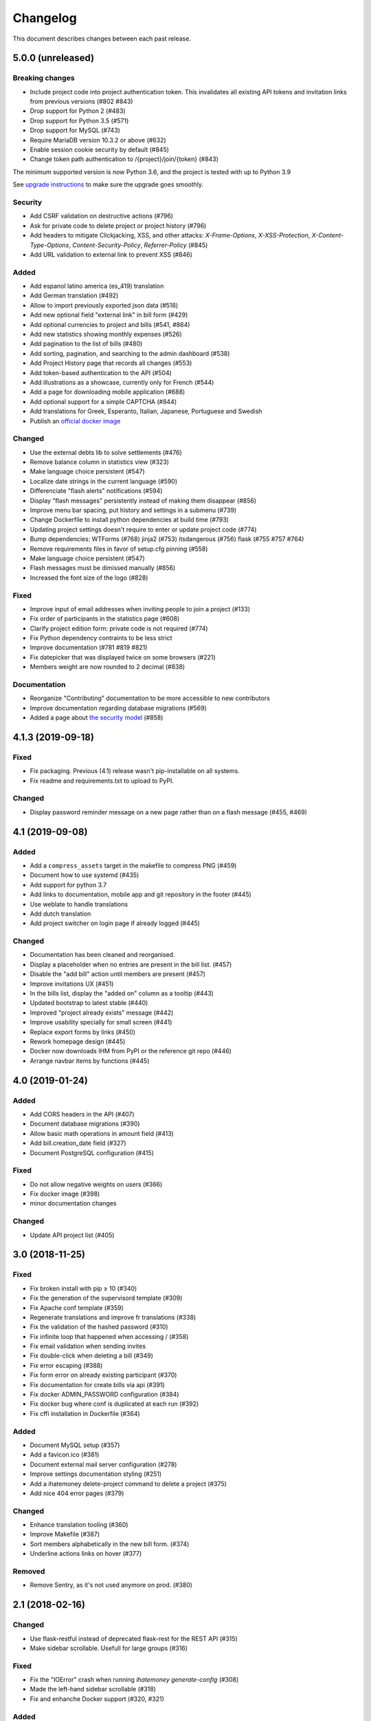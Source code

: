 Changelog
#########

This document describes changes between each past release.

5.0.0 (unreleased)
==================

Breaking changes
----------------

- Include project code into project authentication token. This invalidates all existing API tokens and invitation links from previous versions (#802 #843)
- Drop support for Python 2 (#483)
- Drop support for Python 3.5 (#571)
- Drop support for MySQL (#743)
- Require MariaDB version 10.3.2 or above (#632)
- Enable session cookie security by default (#845)
- Change token path authentication to /{project}/join/{token} (#843)

The minimum supported version is now Python 3.6, and the project is tested
with up to Python 3.9

See `upgrade instructions <https://ihatemoney.readthedocs.io/en/latest/upgrade.html>`_
to make sure the upgrade goes smoothly.

Security
--------

- Add CSRF validation on destructive actions (#796)
- Ask for private code to delete project or project history (#796)
- Add headers to mitigate Clickjacking, XSS, and other attacks: `X-Frame-Options`, `X-XSS-Protection`, `X-Content-Type-Options`, `Content-Security-Policy`, `Referrer-Policy` (#845)
- Add URL validation to external link to prevent XSS (#846)

Added
-----

- Add espanol latino america (es_419) translation
- Add German translation (#492)

- Allow to import previously exported json data (#518)
- Add new optional field "external link" in bill form (#429)
- Add optional currencies to project and bills (#541, #864)
- Add new statistics showing monthly expenses (#526)
- Add pagination to the list of bills (#480)
- Add sorting, pagination, and searching to the admin dashboard (#538)
- Add Project History page that records all changes (#553)
- Add token-based authentication to the API (#504)
- Add illustrations as a showcase, currently only for French (#544)
- Add a page for downloading mobile application (#688)
- Add optional support for a simple CAPTCHA (#844)
- Add translations for Greek, Esperanto, Italian, Japanese, Portuguese and Swedish
- Publish an `official docker image <https://hub.docker.com/r/ihatemoney/ihatemoney>`_

Changed
-------

- Use the external debts lib to solve settlements (#476)
- Remove balance column in statistics view (#323)
- Make language choice persistent (#547)
- Localize date strings in the current language (#590)
- Differenciate "flash alerts" notifications (#594)
- Display "flash messages" persistently instead of making them disappear (#856)
- Improve menu bar spacing, put history and settings in a submenu (#739)
- Change Dockerfile to install python dependencies at build time (#793)
- Updating project settings doesn't require to enter or update project code (#774)
- Bump dependencies: WTForms (#768) jinja2 (#753) itsdangerous (#756) flask (#755 #757 #764)
- Remove requirements files in favor of setup.cfg pinning (#558)
- Make language choice persistent (#547)
- Flash messages must be dimissed manually (#856)
- Increased the font size of the logo (#828)

Fixed
-----

- Improve input of email addresses when inviting people to join a project (#133)
- Fix order of participants in the statistics page (#608)
- Clarify project edition form: private code is not required (#774)
- Fix Python dependency contraints to be less strict
- Improve documentation (#781 #819 #821)
- Fix datepicker that was displayed twice on some browsers (#221)
- Members weight are now rounded to 2 decimal (#838)

Documentation
-------------

- Reorganize "Contributing" documentation to be more accessible to new contributors
- Improve documentation regarding database migrations (#569)
- Added a page about `the security model <https://ihatemoney.readthedocs.io/en/latest/security.html>`_ (#858)


4.1.3 (2019-09-18)
==================

Fixed
-----

- Fix packaging. Previous (4.1) release wasn't pip-installable on all systems.
- Fix readme and requirements.txt to upload to PyPI.

Changed
-------

- Display password reminder message on a new page rather than on a flash message (#455, #469)

4.1 (2019-09-08)
================

Added
-----

- Add a ``compress_assets`` target in the makefile to compress PNG (#459)
- Document how to use systemd (#435)
- Add support for python 3.7
- Add links to documentation, mobile app and git repository in the
  footer (#445)
- Use weblate to handle translations
- Add dutch translation
- Add project switcher on login page if already logged (#445)

Changed
-------

- Documentation has been cleaned and reorganised.
- Display a placeholder when no entries are present in the bill
  list. (#457)
- Disable the "add bill" action until members are present (#457)
- Improve invitations UX (#451)
- In the bills list, display the "added on" column as a tooltip (#443)
- Updated bootstrap to latest stable (#440)
- Improved "project already exists" message (#442)
- Improve usability specially for small screen (#441)
- Replace export forms by links (#450)
- Rework homepage design (#445)
- Docker now downloads IHM from PyPI or the reference git repo (#446)
- Arrange navbar items by functions (#445)


4.0 (2019-01-24)
================

Added
-----

- Add CORS headers in the API (#407)
- Document database migrations (#390)
- Allow basic math operations in amount field (#413)
- Add bill.creation_date field (#327)
- Document PostgreSQL configuration (#415)

Fixed
-----

- Do not allow negative weights on users (#366)
- Fix docker image (#398)
- minor documentation changes

Changed
-------

- Update API project list (#405)


3.0 (2018-11-25)
================

Fixed
-----

- Fix broken install with pip ≥ 10 (#340)
- Fix the generation of the supervisord template (#309)
- Fix Apache conf template (#359)

- Regenerate translations and improve fr translations (#338)
- Fix the validation of the hashed password (#310)
- Fix infinite loop that happened when accessing / (#358)
- Fix email validation when sending invites
- Fix double-click when deleting a bill (#349)
- Fix error escaping (#388)
- Fix form error on already existing participant (#370)
- Fix documentation for create bills via api (#391)

- Fix docker ADMIN_PASSWORD configuration (#384)
- Fix docker bug where conf is duplicated at each run (#392)
- Fix cffi installation in Dockerfile (#364)

Added
-----

- Document MySQL setup (#357)
- Add a favicon.ico  (#381)
- Document external mail server configuration (#278)
- Improve settings documentation styling (#251)
- Add a ihatemoney delete-project command to delete a project (#375)
- Add nice 404 error pages (#379)

Changed
-------

- Enhance translation tooling (#360)
- Improve Makefile (#387)
- Sort members alphabetically in the new bill form. (#374)
- Underline actions links on hover (#377)

Removed
-------

- Remove Sentry, as it's not used anymore on prod. (#380)


2.1 (2018-02-16)
================

Changed
-------

- Use flask-restful instead of deprecated flask-rest for the REST API (#315)
- Make sidebar scrollable. Usefull for large groups (#316)

Fixed
-----

- Fix the "IOError" crash when running `ihatemoney generate-config` (#308)
- Made the left-hand sidebar scrollable (#318)
- Fix and enhanche Docker support (#320, #321)

Added
-----

- Statistics API (#343)
- Allow to disable/enable member via API (#301)
- Enable basic Apache auth passthrough for API (#303)


2.0 (2017-12-27)
================

Breaking changes
----------------

- ``ADMIN_PASSWORD`` is now stored hashed. The ``ihatemoney generate_password_hash`` command can now be used to generate a proper password HASH (#236)
- Turn the WSGI file into a python module, renamed from budget/ihatemoney.wsgi to ihatemoney/wsgi.py. Please update your Apache/Gunicorn configuration! (#218)
- Admin privileges are now required to access the dashboard (#262)
- `password` field has been removed from project API GET views (#289)

Changed
-------

- Logged admin can see any project (#262)
- Simpler and safer authentication logic (#270)
- Use token based auth to reset passwords (#269)
- Better install doc (#275)
- Use token based auth in invitation e-mails (#280)
- Use hashed passwords for projects (#286)

Added
-----

- ``ihatemoney generate-config`` to give working examples of config files (#275)
- Statistics tab (#257)
- Python3.6 support (#259)
- ALLOW_PUBLIC_PROJECT_CREATION setting (#262)
- Projects can be edited/deleted from the dashboard (#262)
- ACTIVATE_ADMIN_DASHBOARD setting (#262)
- Link to the dashboard in the navigation bar (#262)
- Dockerfile
- Documentation explaining the upgrade process

Fixed
-----

- Fix `PUT api/project/:code/members/:id` API endpoint (#295)
- Fix member name uniqueness validation on API (#299)

Removed
-------

- Remove unused option in the setup script

1.0 (2017-06-20)
================

Added
-----

- Apache WSGI Support (#191)
- Brush up the Makefile (#207, #201)
- Externalize the settings from source folder (#193)
- Makefile: Add new rule to compile translations (#207)
- Project creation can be restricted to admin (#210)
- More responsive layout (#213)

Changed
-------

- Some README enhancements
- Move tests to budget.tests (#205)
- The demo project can be disabled (#209)

Fixed
-----

- Fix sphinx integration (#208)

0.9 (2017-04-04)
================

- First release of the project.
